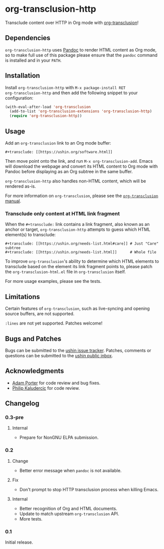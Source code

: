 #+options: num:nil toc:nil author:nil html-postamble:nil

* org-transclusion-http

Transclude content over HTTP in Org mode with [[https://nobiot.github.io/org-transclusion/][org-transclusion]]!

** Dependencies

~org-transclusion-http~ uses [[https://pandoc.org/][Pandoc]] to render HTML content as Org mode,
so to make full use of this package please ensure that the ~pandoc~
command is installed and in your ~PATH~.

** Installation

Install ~org-transclusion-http~ with ~M-x package-install RET
org-transclusion-http~ and then add the following snippet to your
configuration:

#+begin_src emacs-lisp
  (with-eval-after-load 'org-transclusion
    (add-to-list 'org-transclusion-extensions 'org-transclusion-http)
    (require 'org-transclusion-http))
#+end_src

** Usage

Add an ~org-transclusion~ link to an Org mode buffer:

#+begin_example
#+transclude: [[https://ushin.org/software.html]]
#+end_example

Then move point onto the link, and run ~M-x org-transclusion-add~.  Emacs
will download the webpage and convert its HTML content to Org mode
with Pandoc before displaying as an Org subtree in the same buffer.

~org-transclusion-http~ also handles non-HTML content, which will be
rendered as-is.

For more information on ~org-transclusion~, please see the [[https://nobiot.github.io/org-transclusion/][~org-transclusion~ manual]].

*** Transclude only content at HTML link fragment

When the ~#+transclude:~ link contains a link fragment, also known as an
anchor or target, ~org-transclusion-http~ attempts to guess which HTML
element(s) to transclude:

#+begin_example
#+transclude: [[https://ushin.org/needs-list.html#care]] # Just "Care" subtree
#+transclude: [[https://ushin.org/needs-list.html]]      # Whole file
#+end_example

To improve ~org-transclusion~'s ability to determine which HTML elements
to transclude based on the element its link fragment points to, please
patch the ~org-transclusion-html.el~ file in ~org-transclusion~ itself.

For more usage examples, please see the tests.

** Limitations

Certain features of ~org-transclusion~, such as live-syncing and opening
source buffers, are not supported.

~:lines~ are not yet supported.  Patches welcome!

** Bugs and Patches

Bugs can be submitted to the [[https://todo.sr.ht/~ushin/ushin][ushin issue tracker]].  Patches, comments or
questions can be submitted to the [[https://lists.sr.ht/~ushin/ushin][ushin public inbox]].

** Acknowledgments

- [[https://github.com/alphapapa/][Adam Porter]] for code review and bug fixes.
- [[https://amodernist.com/][Philip Kaludercic]] for code review.

** Changelog

*** 0.3-pre

**** Internal

- Prepare for NonGNU ELPA submission.

*** 0.2

**** Change

- Better error message when ~pandoc~ is not available.

**** Fix

- Don't prompt to stop HTTP transclusion process when killing Emacs.

**** Internal

- Better recognition of Org and HTML documents.
- Update to match upstream ~org-transclusion~ API.
- More tests.

*** 0.1

Initial release.
